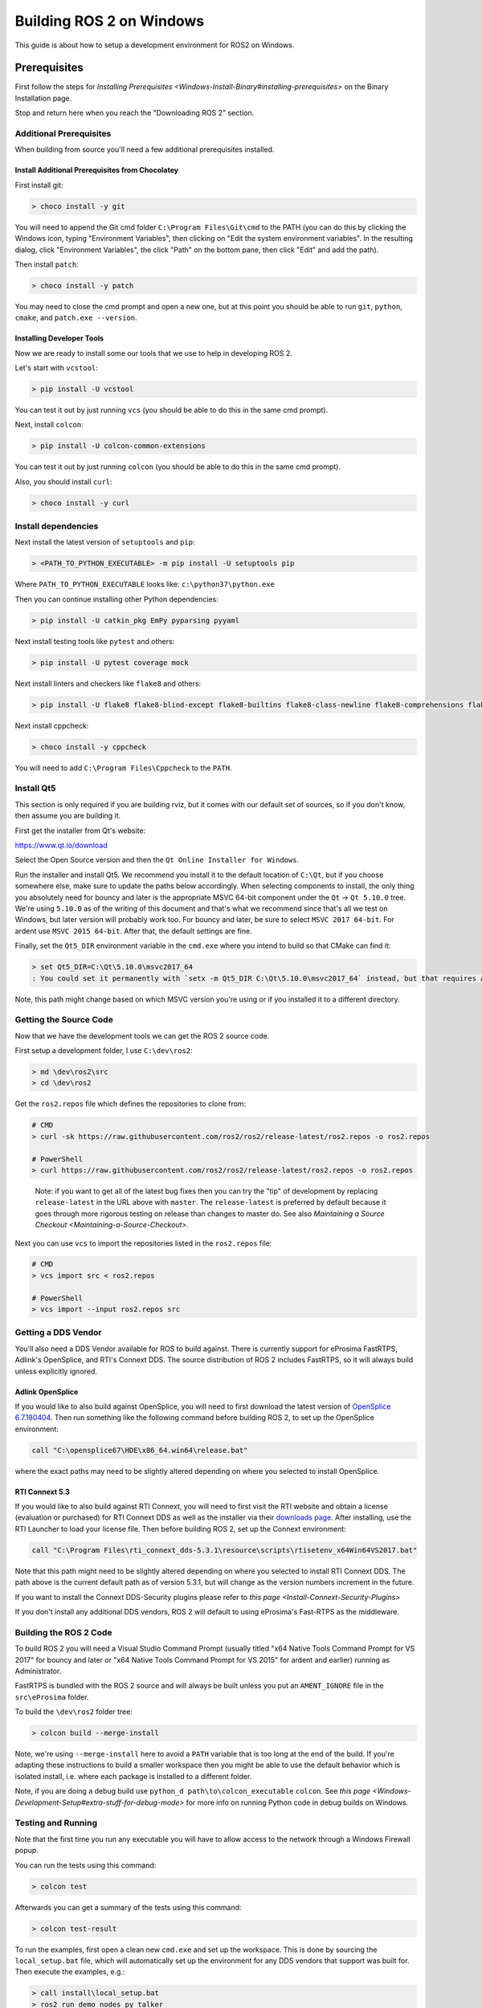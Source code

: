 
Building ROS 2 on Windows
=========================

This guide is about how to setup a development environment for ROS2 on Windows.

Prerequisites
-------------

First follow the steps for `Installing Prerequisites <Windows-Install-Binary#installing-prerequisites>` on the Binary Installation page.

Stop and return here when you reach the "Downloading ROS 2" section.

Additional Prerequisites
^^^^^^^^^^^^^^^^^^^^^^^^

When building from source you'll need a few additional prerequisites installed.

Install Additional Prerequisites from Chocolatey
~~~~~~~~~~~~~~~~~~~~~~~~~~~~~~~~~~~~~~~~~~~~~~~~

First install git:

.. code-block::

   > choco install -y git

You will need to append the Git cmd folder ``C:\Program Files\Git\cmd`` to the PATH (you can do this by clicking the Windows icon, typing "Environment Variables", then clicking on "Edit the system environment variables".
In the resulting dialog, click "Environment Variables", the click "Path" on the bottom pane, then click "Edit" and add the path).

Then install ``patch``\ :

.. code-block::

   > choco install -y patch

You may need to close the cmd prompt and open a new one, but at this point you should be able to run ``git``\ , ``python``\ , ``cmake``\ , and ``patch.exe --version``.

Installing Developer Tools
~~~~~~~~~~~~~~~~~~~~~~~~~~

Now we are ready to install some our tools that we use to help in developing ROS 2.

Let's start with ``vcstool``\ :

.. code-block::

   > pip install -U vcstool

You can test it out by just running ``vcs`` (you should be able to do this in the same cmd prompt).

Next, install ``colcon``\ :

.. code-block::

   > pip install -U colcon-common-extensions

You can test it out by just running ``colcon`` (you should be able to do this in the same cmd prompt).

Also, you should install ``curl``\ :

.. code-block::

   > choco install -y curl

Install dependencies
^^^^^^^^^^^^^^^^^^^^

Next install the latest version of ``setuptools`` and ``pip``\ :

.. code-block::

   > <PATH_TO_PYTHON_EXECUTABLE> -m pip install -U setuptools pip

Where ``PATH_TO_PYTHON_EXECUTABLE`` looks like: ``c:\python37\python.exe``

Then you can continue installing other Python dependencies:

.. code-block::

   > pip install -U catkin_pkg EmPy pyparsing pyyaml

Next install testing tools like ``pytest`` and others:

.. code-block::

   > pip install -U pytest coverage mock

Next install linters and checkers like ``flake8`` and others:

.. code-block::

   > pip install -U flake8 flake8-blind-except flake8-builtins flake8-class-newline flake8-comprehensions flake8-deprecated flake8-docstrings flake8-import-order flake8-quotes pep8 pydocstyle

Next install cppcheck:

.. code-block::

   > choco install -y cppcheck

You will need to add ``C:\Program Files\Cppcheck`` to the ``PATH``.

Install Qt5
^^^^^^^^^^^

This section is only required if you are building rviz, but it comes with our default set of sources, so if you don't know, then assume you are building it.

First get the installer from Qt's website:

https://www.qt.io/download

Select the Open Source version and then the ``Qt Online Installer for Windows``.

Run the installer and install Qt5.
We recommend you install it to the default location of ``C:\Qt``\ , but if you choose somewhere else, make sure to update the paths below accordingly.
When selecting components to install, the only thing you absolutely need for bouncy and later is the appropriate MSVC 64-bit component under the ``Qt`` -> ``Qt 5.10.0`` tree.
We're using ``5.10.0`` as of the writing of this document and that's what we recommend since that's all we test on Windows, but later version will probably work too.
For bouncy and later, be sure to select ``MSVC 2017 64-bit``. For ardent use ``MSVC 2015 64-bit``.
After that, the default settings are fine.

Finally, set the ``Qt5_DIR`` environment variable in the ``cmd.exe`` where you intend to build so that CMake can find it:

.. code-block::

   > set Qt5_DIR=C:\Qt\5.10.0\msvc2017_64
   : You could set it permanently with `setx -m Qt5_DIR C:\Qt\5.10.0\msvc2017_64` instead, but that requires Administrator.

Note, this path might change based on which MSVC version you're using or if you installed it to a different directory.

Getting the Source Code
^^^^^^^^^^^^^^^^^^^^^^^

Now that we have the development tools we can get the ROS 2 source code.

First setup a development folder, I use ``C:\dev\ros2``\ :

.. code-block::

   > md \dev\ros2\src
   > cd \dev\ros2

Get the ``ros2.repos`` file which defines the repositories to clone from:

.. code-block::

   # CMD
   > curl -sk https://raw.githubusercontent.com/ros2/ros2/release-latest/ros2.repos -o ros2.repos

   # PowerShell
   > curl https://raw.githubusercontent.com/ros2/ros2/release-latest/ros2.repos -o ros2.repos

..

   Note: if you want to get all of the latest bug fixes then you can try the "tip" of development by replacing ``release-latest`` in the URL above with ``master``. The ``release-latest`` is preferred by default because it goes through more rigorous testing on release than changes to master do. See also `Maintaining a Source Checkout <Maintaining-a-Source-Checkout>`.


Next you can use ``vcs`` to import the repositories listed in the ``ros2.repos`` file:

.. code-block::

   # CMD
   > vcs import src < ros2.repos

   # PowerShell
   > vcs import --input ros2.repos src

Getting a DDS Vendor
^^^^^^^^^^^^^^^^^^^^

You'll also need a DDS Vendor available for ROS to build against.
There is currently support for eProsima FastRTPS, Adlink's OpenSplice, and RTI's Connext DDS.
The source distribution of ROS 2 includes FastRTPS, so it will always build unless explicitly ignored.

Adlink OpenSplice
~~~~~~~~~~~~~~~~~

If you would like to also build against OpenSplice, you will need to first download the latest version of `OpenSplice 6.7.180404 <https://github.com/ADLINK-IST/opensplice/releases/tag/OSPL_V6_7_180404OSS_RELEASE%2BVS2017%2Bubuntu1804>`__.
Then run something like the following command before building ROS 2, to set up the OpenSplice environment:

.. code-block::

   call "C:\opensplice67\HDE\x86_64.win64\release.bat"

where the exact paths may need to be slightly altered depending on where you selected to install OpenSplice.

RTI Connext 5.3
~~~~~~~~~~~~~~~

If you would like to also build against RTI Connext, you will need to first visit the RTI website and obtain a license (evaluation or purchased) for RTI Connext DDS as well as the installer via their `downloads page <https://www.rti.com/downloads>`__.
After installing, use the RTI Launcher to load your license file.
Then before building ROS 2, set up the Connext environment:

.. code-block::

   call "C:\Program Files\rti_connext_dds-5.3.1\resource\scripts\rtisetenv_x64Win64VS2017.bat"

Note that this path might need to be slightly altered depending on where you selected to install RTI Connext DDS.
The path above is the current default path as of version 5.3.1, but will change as the version numbers increment in the future.

If you want to install the Connext DDS-Security plugins please refer to `this page <Install-Connext-Security-Plugins>`

If you don't install any additional DDS vendors, ROS 2 will default to using eProsima's Fast-RTPS as the middleware.

Building the ROS 2 Code
^^^^^^^^^^^^^^^^^^^^^^^

To build ROS 2 you will need a Visual Studio Command Prompt (usually titled "x64 Native Tools Command Prompt for VS 2017" for bouncy and later or "x64 Native Tools Command Prompt for VS 2015" for ardent and earlier) running as Administrator.

FastRTPS is bundled with the ROS 2 source and will always be built unless you put an ``AMENT_IGNORE`` file in the ``src\eProsima`` folder.

To build the ``\dev\ros2`` folder tree:

.. code-block::

   > colcon build --merge-install

Note, we're using ``--merge-install`` here to avoid a ``PATH`` variable that is too long at the end of the build. If you're adapting these instructions to build a smaller workspace then you might be able to use the default behavior which is isolated install, i.e. where each package is installed to a different folder.

Note, if you are doing a debug build use ``python_d path\to\colcon_executable`` ``colcon``.
See `this page <Windows-Development-Setup#extra-stuff-for-debug-mode>` for more info on running Python code in debug builds on Windows.

Testing and Running
^^^^^^^^^^^^^^^^^^^

Note that the first time you run any executable you will have to allow access to the network through a Windows Firewall popup.

You can run the tests using this command:

.. code-block::

   > colcon test

Afterwards you can get a summary of the tests using this command:

.. code-block::

   > colcon test-result

To run the examples, first open a clean new ``cmd.exe`` and set up the workspace.
This is done by sourcing the ``local_setup.bat`` file, which will automatically set up the environment for any DDS vendors that support was built for.
Then execute the examples, e.g.:

.. code-block::

   > call install\local_setup.bat
   > ros2 run demo_nodes_py talker

In a separate shell you can do the same, but instead run the ``listener``\ :

.. code-block::

   > call install\local_setup.bat
   > ros2 run demo_nodes_py listener

For more explanations see the `Python Programming <Python-Programming>` demo or `other tutorials <Tutorials>`.

Note: it is not recommended to build in the same cmd prompt that you've sourced the ``local_setup.bat``.

Alternative DDS Sources
^^^^^^^^^^^^^^^^^^^^^^^

The demos will attempt to build against any detected DDS vendor.
The only bundled vendor is eProsima's Fast RTPS, which is included in the default set of sources for ROS 2.0.
To build for other vendors, make sure that your chosen DDS vendor(s) are exposed in your environment when you run the build.
If you would like to change which vendor is being used see: `Working with Multiple RMW Implementations <Working-with-multiple-RMW-implementations>`

Troubleshooting
---------------

CMake error setting modification time
^^^^^^^^^^^^^^^^^^^^^^^^^^^^^^^^^^^^^

If you run into the CMake error ``file INSTALL cannot set modification time on ...`` when installing files it is likely that an anti virus software or Windows Defender are interfering with the build. E.g. for Windows Defender you can list the workspace location to be excluded to prevent it from scanning those files.

260 Character Path Limit
^^^^^^^^^^^^^^^^^^^^^^^^

.. code-block::

   The input line is too long.
   The syntax of the command is incorrect.

You may see path length limit errors when building your own libraries, or maybe even in this guide as ROS2 matures.

Run ``regedit.exe``\ , navigate to ``Computer\HKEY_LOCAL_MACHINE\SYSTEM\CurrentControlSet\Control\FileSystem``\ , and set ``LongPathsEnabled`` to 0x00000001 (1).

Hit the windows key and type ``Edit Group Policy``. Navigate to Local Computer Policy > Computer Configuration > Administrative Templates > System > Filesystem. Right click ``Enable Win32 long paths``\ , click Edit. In the dialog, select Enabled and click OK.

Close and open your terminal to reset the environment and try building again.

CMake Packages Unable to Find asio, tinyxml2, tinyxml, or eigen
^^^^^^^^^^^^^^^^^^^^^^^^^^^^^^^^^^^^^^^^^^^^^^^^^^^^^^^^^^^^^^^

We've seen, but been unable to identify the root cause, that sometimes the chocolatey packages for ``asio``\ , ``tinyxml2``\ , etc. do not add important registry entries and that will cause CMake to be unable to find them when building ROS 2.

It seems that uninstalling the chocolatey packages (with ``-n`` if the uninstall fails the first time) and then reinstalling them will fix the issue.

patch.exe Opens a New Command Window and Asks for Administrator
^^^^^^^^^^^^^^^^^^^^^^^^^^^^^^^^^^^^^^^^^^^^^^^^^^^^^^^^^^^^^^^

This will also cause the build of packages which need to use patch to fail, even you allow it to use administrator rights.

The solution, for now, is to make sure you're building in a Visual Studio command prompt which has been run as administrator. On some machines canceling the prompt without selecting "Yes" will also work.

Extra stuff for Debug mode
--------------------------

If you want to be able to run all the tests in Debug mode, you'll need to install a few more things:


* To be able to extract the Python source tarball, you can use PeaZip:

.. code-block::

   > choco install -y peazip


* You'll also need SVN, since some of the Python source-build dependencies are checked out via SVN:

.. code-block::

   > choco install -y svn hg


* You'll need to quit and restart the command prompt after installing the above.
* Get and extract the Python 3.7.0 source from the ``tgz``\ :

  * https://www.python.org/ftp/python/3.7.0/Python-3.7.0.tgz
  * To keep these instructions concise, please extract it to ``C:\dev\Python-3.7.0``

* Now, build the Python source in debug mode from a Visual Studio command prompt:

.. code-block::

   > cd C:\dev\Python-3.7.0\PCbuild
   > get_externals.bat
   > build.bat -p x64 -d


* Finally, copy the build products into the Python37 installation directories, next to the Release-mode Python executable and DLL's:

.. code-block::

   > cd C:\dev\Python-3.7.0\PCbuild\amd64
   > copy python_d.exe C:\Python37 /Y
   > copy python37_d.dll C:\Python37 /Y
   > copy python3_d.dll C:\Python37 /Y
   > copy python37_d.lib C:\Python37\libs /Y
   > copy python3_d.lib C:\Python37\libs /Y
   > for %I in (*_d.pyd) do copy %I C:\Python37\DLLs /Y


* Now, from a fresh command prompt, make sure that ``python_d`` works:

.. code-block::

   > python_d
   > import _ctypes


* To create executables python scripts(.exe), python_d should be used to invoke colcon

.. code-block::

   > python_d path\to\colcon_executable build


* Hooray, you're done!
